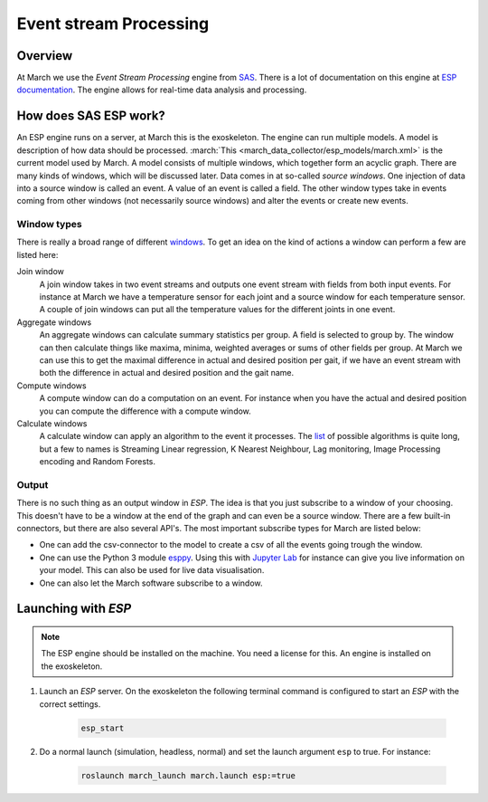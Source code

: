 .. _event-stream-processing-label:

Event stream Processing
=======================

Overview
--------
At March we use the `Event Stream Processing` engine from `SAS <https://www.sas.com/nl_nl/home.html>`_.
There is a lot of documentation on this engine at
`ESP documentation <https://documentation.sas.com/?cdcId=espcdc&cdcVersion=6.2&docsetId=espov&docsetTarget=home.htm&locale=nl>`_.
The engine allows for real-time data analysis and processing.

How does SAS ESP work?
----------------------
An ESP engine runs on a server, at March this is the exoskeleton. The engine can run multiple models.
A model is description of how data should be processed. :march:`This <march_data_collector/esp_models/march.xml>` is the current model used by March.
A model consists of multiple windows, which together form an acyclic graph.
There are many kinds of windows, which will be discussed later.
Data comes in at so-called `source windows`. One injection of data into a source window is called an event. A value of an event is called a field.
The other window types take in events coming from other windows (not necessarily source windows) and alter the events or create new events.

Window types
^^^^^^^^^^^^
There is really a broad range of different
`windows <https://documentation.sas.com/?cdcId=espcdc&cdcVersion=6.2&docsetId=espcreatewindows&docsetTarget=titlepage.htm&locale=nl>`_.
To get an idea on the kind of actions a window can perform a few are listed here:

Join window
    A join window takes in two event streams and outputs one event stream with fields from both input events.
    For instance at March we have a temperature sensor for each joint and a source window for each temperature sensor.
    A couple of join windows can put all the temperature values for the different joints in one event.

Aggregate windows
    An aggregate windows can calculate summary statistics per group.
    A field is selected to group by. The window can then calculate things like maxima, minima, weighted averages or sums of other fields per group.
    At March we can use this to get the maximal difference in actual and desired position per gait, if we have an event stream with both the
    difference in actual and desired position and the gait name.

Compute windows
    A compute window can do a computation on an event. For instance when you have the actual and desired position
    you can compute the difference with a compute window.

Calculate windows
    A calculate window can apply an algorithm to the event it processes.
    The `list <https://documentation.sas.com/?cdcId=espcdc&cdcVersion=6.2&docsetId=espan&docsetTarget=p1iyy8xvfytolsn16djcp243wkx3.htm&locale=nl>`_
    of possible algorithms is quite long, but a few to names is Streaming Linear regression, K Nearest Neighbour, Lag monitoring, Image Processing encoding and Random Forests.

Output
^^^^^^
There is no such thing as an output window in `ESP`. The idea is that you just subscribe to a window of your choosing.
This doesn't have to be a window at the end of the graph and can even be a source window.
There are a few built-in connectors, but there are also several API's. The most important subscribe types for March are listed below:

*
    One can add the csv-connector to the model to create a csv of all the events going trough the window.

*
    One can use the Python 3 module `esppy <https://github.com/sassoftware/python-esppy>`_.
    Using this with `Jupyter Lab  <https://jupyter.org/>`_ for instance can give you live information on your model.
    This can also be used for live data visualisation.

*
    One can also let the March software subscribe to a window.

Launching with `ESP`
--------------------

.. note::

    The ESP engine should be installed on the machine. You need a license for this.
    An engine is installed on the exoskeleton.

1. Launch an `ESP` server. On the exoskeleton the following terminal command is configured to start an `ESP` with the correct settings.

    .. code::

        esp_start

2. Do a normal launch (simulation, headless, normal) and set the launch argument ``esp`` to true. For instance:

    .. code::

        roslaunch march_launch march.launch esp:=true
